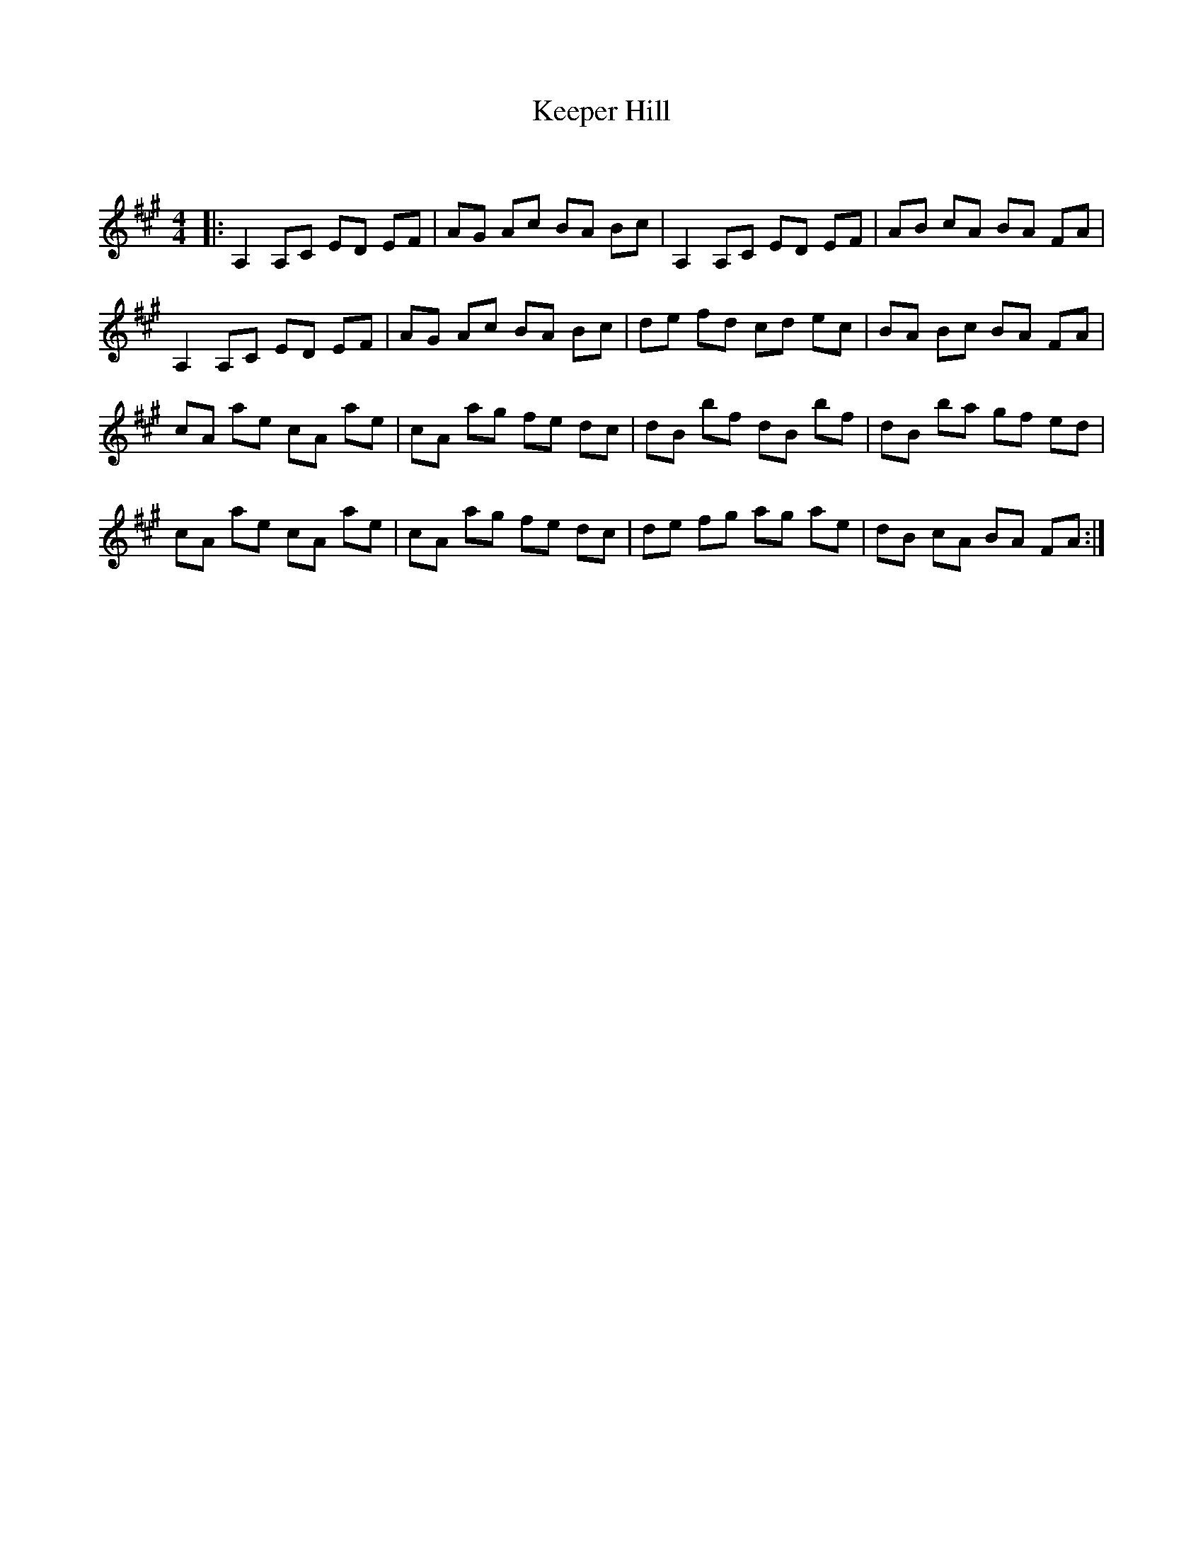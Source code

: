 X:1
T: Keeper Hill
C:
R:Reel
Q: 232
K:A
M:4/4
L:1/8
|:A,2 A,C ED EF|AG Ac BA Bc|A,2 A,C ED EF|AB cA BA FA|
A,2 A,C ED EF|AG Ac BA Bc|de fd cd ec|BA Bc BA FA|
cA ae cA ae|cA ag fe dc|dB bf dB bf|dB ba gf ed|
cA ae cA ae|cA ag fe dc|de fg ag ae|dB cA BA FA:|
